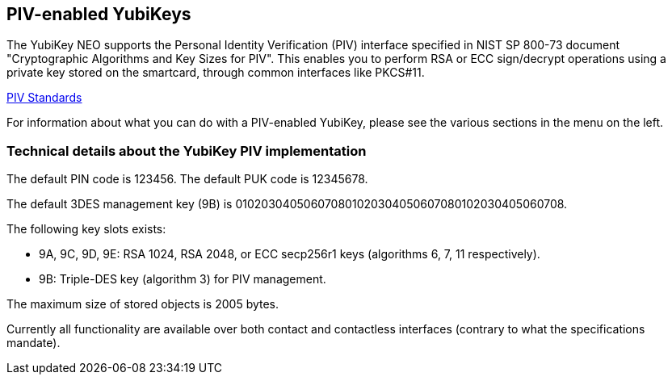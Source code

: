 == PIV-enabled YubiKeys
The YubiKey NEO supports the Personal Identity Verification (PIV) interface
specified in NIST SP 800-73 document "Cryptographic Algorithms and Key Sizes
for PIV". This enables you to perform RSA or ECC sign/decrypt operations using
a private key stored on the smartcard, through common interfaces like PKCS#11.

link:http://csrc.nist.gov/groups/SNS/piv/standards.html[PIV Standards]

For information about what you can do with a PIV-enabled YubiKey, please see
the various sections in the menu on the left.

=== Technical details about the YubiKey PIV implementation
The default PIN code is 123456. The default PUK code is 12345678.

The default 3DES management key (9B) is
010203040506070801020304050607080102030405060708.

The following key slots exists:

* 9A, 9C, 9D, 9E: RSA 1024, RSA 2048, or ECC secp256r1 keys
  (algorithms 6, 7, 11 respectively).

* 9B: Triple-DES key (algorithm 3) for PIV management.

The maximum size of stored objects is 2005 bytes.

Currently all functionality are available over both contact and contactless
interfaces (contrary to what the specifications mandate).
